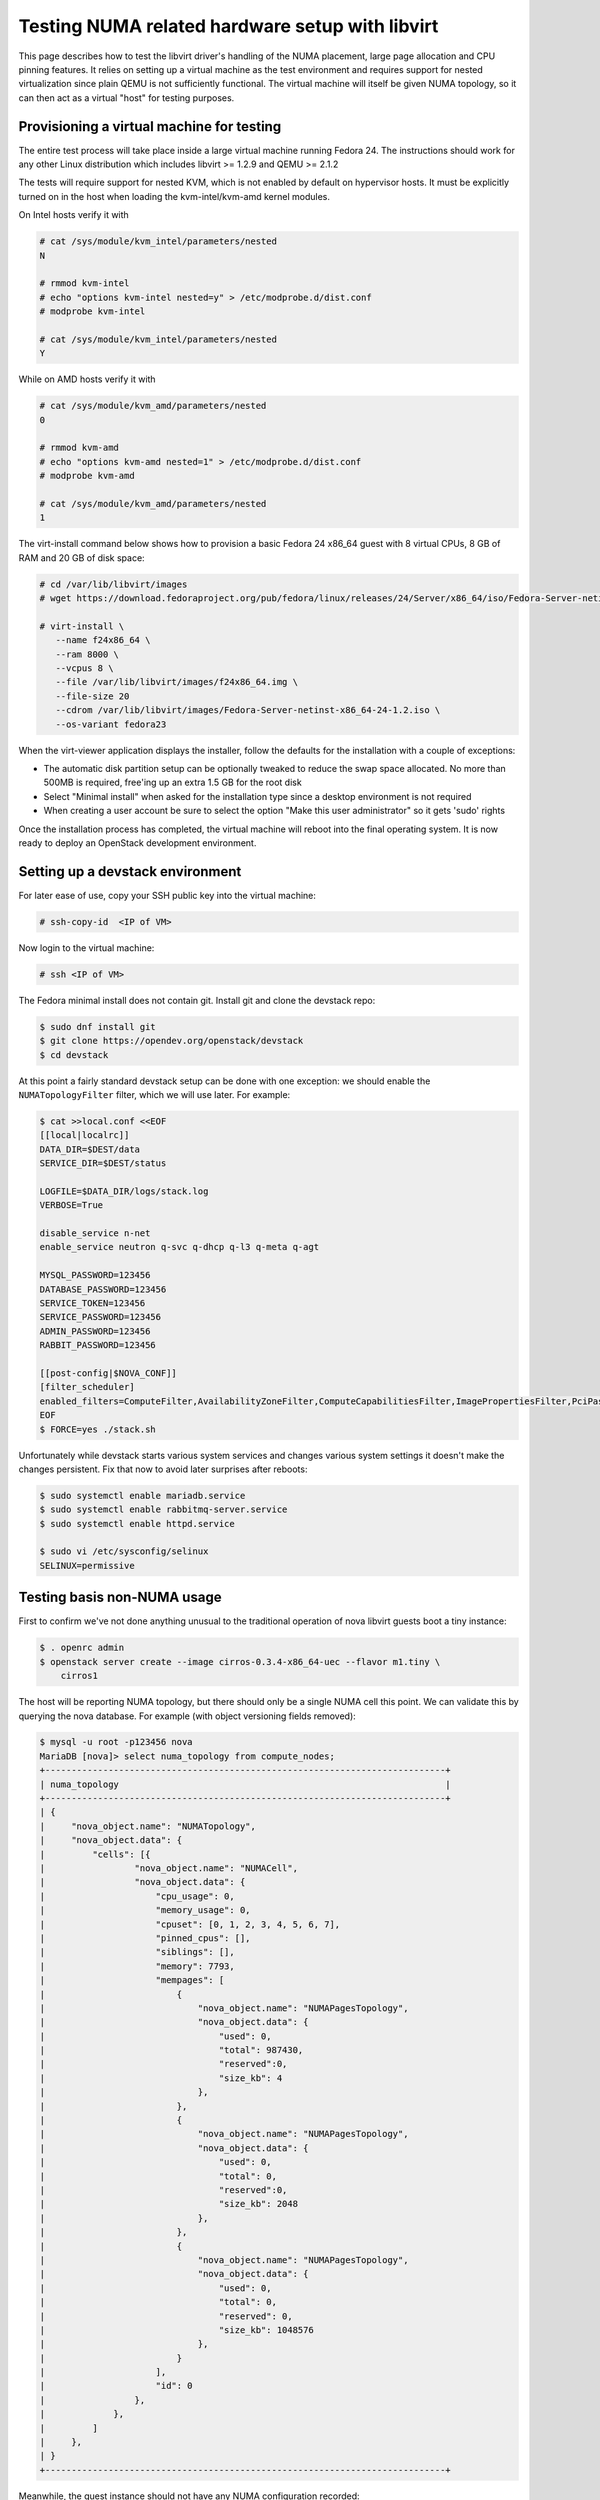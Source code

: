 ================================================
Testing NUMA related hardware setup with libvirt
================================================

This page describes how to test the libvirt driver's handling of the NUMA
placement, large page allocation and CPU pinning features. It relies on setting
up a virtual machine as the test environment and requires support for nested
virtualization since plain QEMU is not sufficiently functional. The virtual
machine will itself be given NUMA topology, so it can then act as a virtual
"host" for testing purposes.

------------------------------------------
Provisioning a virtual machine for testing
------------------------------------------

The entire test process will take place inside a large virtual machine running
Fedora 24. The instructions should work for any other Linux distribution which
includes libvirt >= 1.2.9 and QEMU >= 2.1.2

The tests will require support for nested KVM, which is not enabled by default
on hypervisor hosts. It must be explicitly turned on in the host when loading
the kvm-intel/kvm-amd kernel modules.

On Intel hosts verify it with

.. code-block:: bash

 # cat /sys/module/kvm_intel/parameters/nested
 N

 # rmmod kvm-intel
 # echo "options kvm-intel nested=y" > /etc/modprobe.d/dist.conf
 # modprobe kvm-intel

 # cat /sys/module/kvm_intel/parameters/nested
 Y

While on AMD hosts verify it with

.. code-block:: bash

 # cat /sys/module/kvm_amd/parameters/nested
 0

 # rmmod kvm-amd
 # echo "options kvm-amd nested=1" > /etc/modprobe.d/dist.conf
 # modprobe kvm-amd

 # cat /sys/module/kvm_amd/parameters/nested
 1

The virt-install command below shows how to provision a basic Fedora 24 x86_64
guest with 8 virtual CPUs, 8 GB of RAM and 20 GB of disk space:

.. code-block:: bash

 # cd /var/lib/libvirt/images
 # wget https://download.fedoraproject.org/pub/fedora/linux/releases/24/Server/x86_64/iso/Fedora-Server-netinst-x86_64-24-1.2.iso

 # virt-install \
    --name f24x86_64 \
    --ram 8000 \
    --vcpus 8 \
    --file /var/lib/libvirt/images/f24x86_64.img \
    --file-size 20
    --cdrom /var/lib/libvirt/images/Fedora-Server-netinst-x86_64-24-1.2.iso \
    --os-variant fedora23

When the virt-viewer application displays the installer, follow the defaults
for the installation with a couple of exceptions:

* The automatic disk partition setup can be optionally tweaked to reduce the
  swap space allocated. No more than 500MB is required, free'ing up an extra
  1.5 GB for the root disk

* Select "Minimal install" when asked for the installation type since a desktop
  environment is not required

* When creating a user account be sure to select the option "Make this user
  administrator" so it gets 'sudo' rights

Once the installation process has completed, the virtual machine will reboot
into the final operating system. It is now ready to deploy an OpenStack
development environment.

---------------------------------
Setting up a devstack environment
---------------------------------

For later ease of use, copy your SSH public key into the virtual machine:

.. code-block:: bash

  # ssh-copy-id  <IP of VM>

Now login to the virtual machine:

.. code-block:: bash

  # ssh <IP of VM>

The Fedora minimal install does not contain git. Install git and clone the
devstack repo:

.. code-block:: bash

  $ sudo dnf install git
  $ git clone https://opendev.org/openstack/devstack
  $ cd devstack

At this point a fairly standard devstack setup can be done with one exception:
we should enable the ``NUMATopologyFilter`` filter, which we will use later.
For example:

.. code-block:: bash

  $ cat >>local.conf <<EOF
  [[local|localrc]]
  DATA_DIR=$DEST/data
  SERVICE_DIR=$DEST/status

  LOGFILE=$DATA_DIR/logs/stack.log
  VERBOSE=True

  disable_service n-net
  enable_service neutron q-svc q-dhcp q-l3 q-meta q-agt

  MYSQL_PASSWORD=123456
  DATABASE_PASSWORD=123456
  SERVICE_TOKEN=123456
  SERVICE_PASSWORD=123456
  ADMIN_PASSWORD=123456
  RABBIT_PASSWORD=123456

  [[post-config|$NOVA_CONF]]
  [filter_scheduler]
  enabled_filters=ComputeFilter,AvailabilityZoneFilter,ComputeCapabilitiesFilter,ImagePropertiesFilter,PciPassthroughFilter,NUMATopologyFilter
  EOF
  $ FORCE=yes ./stack.sh

Unfortunately while devstack starts various system services and changes various
system settings it doesn't make the changes persistent. Fix that now to avoid
later surprises after reboots:

.. code-block:: bash

  $ sudo systemctl enable mariadb.service
  $ sudo systemctl enable rabbitmq-server.service
  $ sudo systemctl enable httpd.service

  $ sudo vi /etc/sysconfig/selinux
  SELINUX=permissive

----------------------------
Testing basis non-NUMA usage
----------------------------

First to confirm we've not done anything unusual to the traditional operation
of nova libvirt guests boot a tiny instance:

.. code-block:: bash

  $ . openrc admin
  $ openstack server create --image cirros-0.3.4-x86_64-uec --flavor m1.tiny \
      cirros1

The host will be reporting NUMA topology, but there should only be a single
NUMA cell this point. We can validate this by querying the nova database. For
example (with object versioning fields removed):

.. code-block:: bash

  $ mysql -u root -p123456 nova
  MariaDB [nova]> select numa_topology from compute_nodes;
  +----------------------------------------------------------------------------+
  | numa_topology                                                              |
  +----------------------------------------------------------------------------+
  | {
  |     "nova_object.name": "NUMATopology",
  |     "nova_object.data": {
  |         "cells": [{
  |                 "nova_object.name": "NUMACell",
  |                 "nova_object.data": {
  |                     "cpu_usage": 0,
  |                     "memory_usage": 0,
  |                     "cpuset": [0, 1, 2, 3, 4, 5, 6, 7],
  |                     "pinned_cpus": [],
  |                     "siblings": [],
  |                     "memory": 7793,
  |                     "mempages": [
  |                         {
  |                             "nova_object.name": "NUMAPagesTopology",
  |                             "nova_object.data": {
  |                                 "used": 0,
  |                                 "total": 987430,
  |                                 "reserved":0,
  |                                 "size_kb": 4
  |                             },
  |                         },
  |                         {
  |                             "nova_object.name": "NUMAPagesTopology",
  |                             "nova_object.data": {
  |                                 "used": 0,
  |                                 "total": 0,
  |                                 "reserved":0,
  |                                 "size_kb": 2048
  |                             },
  |                         },
  |                         {
  |                             "nova_object.name": "NUMAPagesTopology",
  |                             "nova_object.data": {
  |                                 "used": 0,
  |                                 "total": 0,
  |                                 "reserved": 0,
  |                                 "size_kb": 1048576
  |                             },
  |                         }
  |                     ],
  |                     "id": 0
  |                 },
  |             },
  |         ]
  |     },
  | }
  +----------------------------------------------------------------------------+

Meanwhile, the guest instance should not have any NUMA configuration recorded:

.. code-block:: bash

  MariaDB [nova]> select numa_topology from instance_extra;
  +---------------+
  | numa_topology |
  +---------------+
  | NULL          |
  +---------------+

-----------------------------------------------------
Reconfiguring the test instance to have NUMA topology
-----------------------------------------------------

Now that devstack is proved operational, it is time to configure some NUMA
topology for the test VM, so that it can be used to verify the OpenStack NUMA
support. To do the changes, the VM instance that is running devstack must be
shut down:

.. code-block:: bash

  $ sudo shutdown -h now

And now back on the physical host edit the guest config as root:

.. code-block:: bash

  $ sudo virsh edit f21x86_64

The first thing is to change the `<cpu>` block to do passthrough of the host
CPU. In particular this exposes the "SVM" or "VMX" feature bits to the guest so
that "Nested KVM" can work. At the same time we want to define the NUMA
topology of the guest. To make things interesting we're going to give the guest
an asymmetric topology with 4 CPUS and 4 GBs of RAM in the first NUMA node and
2 CPUs and 2 GB of RAM in the second and third NUMA nodes. So modify the guest
XML to include the following CPU XML:

.. code-block:: xml

  <cpu mode='host-passthrough'>
    <numa>
      <cell id='0' cpus='0-3' memory='4096000'/>
      <cell id='1' cpus='4-5' memory='2048000'/>
      <cell id='2' cpus='6-7' memory='2048000'/>
    </numa>
  </cpu>

Now start the guest again:

.. code-block:: bash

  # virsh start f24x86_64

...and login back in:

.. code-block:: bash

  # ssh <IP of VM>

Before starting OpenStack services again, it is necessary to explicitly set the
libvirt virtualization type to KVM, so that guests can take advantage of nested
KVM:

.. code-block:: bash

  $ sudo sed -i 's/virt_type = qemu/virt_type = kvm/g' /etc/nova/nova.conf

With that done, OpenStack can be started again:

.. code-block:: bash

  $ cd devstack
  $ ./stack.sh

The first thing is to check that the compute node picked up the new NUMA
topology setup for the guest:

.. code-block:: bash

  $ mysql -u root -p123456 nova
  MariaDB [nova]> select numa_topology from compute_nodes;
  +----------------------------------------------------------------------------+
  | numa_topology                                                              |
  +----------------------------------------------------------------------------+
  | {
  |     "nova_object.name": "NUMATopology",
  |     "nova_object.data": {
  |         "cells": [
  |             {
  |                 "nova_object.name": "NUMACell",
  |                 "nova_object.data": {
  |                     "cpu_usage": 0,
  |                     "memory_usage": 0,
  |                     "cpuset": [0, 1, 2, 3],
  |                     "pinned_cpus": [],
  |                     "siblings": [],
  |                     "memory": 3856,
  |                     "mempages": [
  |                         {
  |                             "nova_object.name": "NUMAPagesTopology",
  |                             "nova_object.data": {
  |                                 "used": 0,
  |                                 "total": 987231,
  |                                 "reserved": 0,
  |                                 "size_kb": 4
  |                             },
  |                         },
  |                         {
  |                             "nova_object.name": "NUMAPagesTopology",
  |                             "nova_object.data": {
  |                                 "used": 0,
  |                                 "total": 0,
  |                                 "reserved": 0,
  |                                 "size_kb": 2048
  |                             },
  |                         },
  |                         {
  |                             "nova_object.name": "NUMAPagesTopology",
  |                             "nova_object.data": {
  |                                 "used": 0,
  |                                 "total": 0,
  |                                 "reserved": 0,
  |                                 "size_kb": 1048576
  |                             },
  |                         }
  |                     ],
  |                     "id": 0
  |                 },
  |             },
  |             {
  |                 "nova_object.name": "NUMACell",
  |                 "nova_object.data": {
  |                     "cpu_usage": 0,
  |                     "memory_usage": 0,
  |                     "cpuset": [4, 5],
  |                     "pinned_cpus": [],
  |                     "siblings": [],
  |                     "memory": 1969,
  |                     "mempages": [
  |                         {
  |                             "nova_object.name": "NUMAPagesTopology",
  |                             "nova_object.data": {
  |                                 "used": 0,
  |                                 "total": 504202,
  |                                 "reserved": 0,
  |                                 "size_kb": 4
  |                             },
  |                         },
  |                         {
  |                             "nova_object.name": "NUMAPagesTopology",
  |                             "nova_object.data": {
  |                                 "used": 0,
  |                                 "total": 0,
  |                                 "reserved": 0,
  |                                 "size_kb": 2048
  |                             },
  |                         },
  |                         {
  |                             "nova_object.name": "NUMAPagesTopology",
  |                             "nova_object.data": {
  |                                 "used": 0,
  |                                 "total": 0,
  |                                 "reserved": 0,
  |                                 "size_kb": 1048576
  |                             },
  |                         }
  |                     ],
  |                     "id": 1
  |                 },
  |             },
  |             {
  |                 "nova_object.name": "NUMACell",
  |                 "nova_object.data": {
  |                     "cpu_usage": 0,
  |                     "memory_usage": 0,
  |                     "cpuset": [6, 7],
  |                     "pinned_cpus": [],
  |                     "siblings": [],
  |                     "memory": 1967,
  |                     "mempages": [
  |                         {
  |                             "nova_object.name": "NUMAPagesTopology",
  |                             "nova_object.data": {
  |                                 "used": 0,
  |                                 "total": 503565,
  |                                 "reserved": 0,
  |                                 "size_kb": 4
  |                             },
  |                         },
  |                         {
  |                             "nova_object.name": "NUMAPagesTopology",
  |                             "nova_object.data": {
  |                                 "used": 0,
  |                                 "total": 0,
  |                                 "reserved": 0,
  |                                 "size_kb": 2048
  |                             },
  |                         },
  |                         {
  |                             "nova_object.name": "NUMAPagesTopology",
  |                             "nova_object.data": {
  |                                 "used": 0,
  |                                 "total": 0,
  |                                 "reserved": 0,
  |                                 "size_kb": 1048576
  |                             },
  |                         }
  |                     ],
  |                     "id": 2
  |                 },
  |             }
  |         ]
  |     },
  | }
  +----------------------------------------------------------------------------+

This indeed shows that there are now 3 NUMA nodes for the "host" machine, the
first with 4 GB of RAM and 4 CPUs, and others with 2 GB of RAM and 2 CPUs each.

-----------------------------------------------------
Testing instance boot with no NUMA topology requested
-----------------------------------------------------

For the sake of backwards compatibility, if the NUMA filter is enabled, but the
flavor/image does not have any NUMA settings requested, it should be assumed
that the guest will have a single NUMA node. The guest should be locked to a
single host NUMA node too. Boot a guest with the `m1.tiny` flavor to test this
condition:

.. code-block:: bash

  $ . openrc admin admin
  $ openstack server create --image cirros-0.3.4-x86_64-uec --flavor m1.tiny \
      cirros1

Now look at the libvirt guest XML:

.. code-block:: bash

  $ sudo virsh list
   Id    Name                           State
  ----------------------------------------------------
   1     instance-00000001              running
  $ sudo virsh dumpxml instance-00000001
  ...
  <vcpu placement='static'>1</vcpu>
  ...

This example shows that there is no explicit NUMA topology listed in the guest
XML.

------------------------------------------------
Testing instance boot with 1 NUMA cell requested
------------------------------------------------

Moving forward a little, explicitly tell nova that the NUMA topology for the
guest should have a single NUMA node. This should operate in an identical
manner to the default behavior where no NUMA policy is set. To define the
topology we will create a new flavor:

.. code-block:: bash

  $ openstack flavor create --ram 1024 --disk 1 --vcpus 4 m1.numa
  $ openstack flavor set --property hw:numa_nodes=1 m1.numa
  $ openstack flavor show m1.numa

Now boot the guest using this new flavor:

.. code-block:: bash

  $ openstack server create --image cirros-0.3.4-x86_64-uec --flavor m1.numa \
      cirros2

Looking at the resulting guest XML from libvirt:

.. code-block:: bash

  $ sudo virsh list
   Id    Name                           State
  ----------------------------------------------------
   1     instance-00000001              running
   2     instance-00000002              running
  $ sudo virsh dumpxml instance-00000002
  ...
  <vcpu placement='static'>4</vcpu>
  <cputune>
    <vcpupin vcpu='0' cpuset='0-3'/>
    <vcpupin vcpu='1' cpuset='0-3'/>
    <vcpupin vcpu='2' cpuset='0-3'/>
    <vcpupin vcpu='3' cpuset='0-3'/>
    <emulatorpin cpuset='0-3'/>
  </cputune>
  ...
  <cpu>
    <topology sockets='4' cores='1' threads='1'/>
    <numa>
      <cell id='0' cpus='0-3' memory='1048576'/>
    </numa>
  </cpu>
  ...
  <numatune>
    <memory mode='strict' nodeset='0'/>
    <memnode cellid='0' mode='strict' nodeset='0'/>
  </numatune>

The XML shows:

* Each guest CPU has been pinned to the physical CPUs associated with a
  particular NUMA node

* The emulator threads have been pinned to the union of all physical CPUs in
  the host NUMA node that the guest is placed on

* The guest has been given a virtual NUMA topology with a single node holding
  all RAM and CPUs

* The guest NUMA node has been strictly pinned to a host NUMA node.

As a further sanity test, check what nova recorded for the instance in the
database. This should match the ``<numatune>`` information:

.. code-block:: bash

  $ mysql -u root -p123456 nova
  MariaDB [nova]> select numa_topology from instance_extra;
  +----------------------------------------------------------------------------+
  | numa_topology                                                              |
  +----------------------------------------------------------------------------+
  | {
  |     "nova_object.name": "InstanceNUMATopology",
  |     "nova_object.data": {
  |         "cells": [
  |             {
  |                 "nova_object.name": "InstanceNUMACell",
  |                 "nova_object.data": {
  |                     "pagesize": null,
  |                     "cpu_topology": null,
  |                     "cpuset": [0, 1, 2, 3],
  |                     "cpu_policy": null,
  |                     "memory": 1024,
  |                     "cpu_pinning_raw": null,
  |                     "id": 0,
  |                     "cpu_thread_policy": null
  |                 },
  |             }
  |         ]
  |     },
  | }
  +----------------------------------------------------------------------------+

Delete this instance:

.. code-block:: bash

  $ openstack server delete cirros2

-------------------------------------------------
Testing instance boot with 2 NUMA cells requested
-------------------------------------------------

Now getting more advanced we tell nova that the guest will have two NUMA nodes.
To define the topology we will change the previously defined flavor:

.. code-block:: bash

  $ openstack flavor set --property hw:numa_nodes=2 m1.numa
  $ openstack flavor show m1.numa

Now boot the guest using this changed flavor:

.. code-block:: bash

  $ openstack server create --image cirros-0.3.4-x86_64-uec --flavor m1.numa \
      cirros2

Looking at the resulting guest XML from libvirt:

.. code-block:: bash

  $ sudo virsh list
   Id    Name                           State
  ----------------------------------------------------
   1     instance-00000001              running
   3     instance-00000003              running
  $ sudo virsh dumpxml instance-00000003
  ...
  <vcpu placement='static'>4</vcpu>
  <cputune>
    <vcpupin vcpu='0' cpuset='0-3'/>
    <vcpupin vcpu='1' cpuset='0-3'/>
    <vcpupin vcpu='2' cpuset='4-5'/>
    <vcpupin vcpu='3' cpuset='4-5'/>
    <emulatorpin cpuset='0-5'/>
  </cputune>
  ...
  <cpu>
    <topology sockets='4' cores='1' threads='1'/>
    <numa>
      <cell id='0' cpus='0-1' memory='524288'/>
      <cell id='1' cpus='2-3' memory='524288'/>
    </numa>
  </cpu>
  ...
  <numatune>
    <memory mode='strict' nodeset='0-1'/>
    <memnode cellid='0' mode='strict' nodeset='0'/>
    <memnode cellid='1' mode='strict' nodeset='1'/>
  </numatune>

The XML shows:

* Each guest CPU has been pinned to the physical CPUs associated with
  particular NUMA nodes

* The emulator threads have been pinned to the union of all physical CPUs in
  the host NUMA nodes that the guest is placed on

* The guest has been given a virtual NUMA topology with two nodes, each holding
  half the RAM and CPUs

* The guest NUMA nodes have been strictly pinned to different host NUMA node

As a further sanity test, check what nova recorded for the instance in the
database. This should match the ``<numatune>`` information:

.. code-block:: bash

  MariaDB [nova]> select numa_topology from instance_extra;
  +----------------------------------------------------------------------------+
  | numa_topology                                                              |
  +----------------------------------------------------------------------------+
  | {
  |     "nova_object.name": "InstanceNUMATopology",
  |     "nova_object.data": {
  |         "cells": [
  |             {
  |                 "nova_object.name": "InstanceNUMACell",
  |                 "nova_object.data": {
  |                     "pagesize": null,
  |                     "cpu_topology": null,
  |                     "cpuset": [0, 1],
  |                     "cpu_policy": null,
  |                     "memory": 512,
  |                     "cpu_pinning_raw": null,
  |                     "id": 0,
  |                     "cpu_thread_policy": null
  |                 },
  |             },
  |             {
  |                 "nova_object.name": "InstanceNUMACell",
  |                 "nova_object.data": {
  |                     "pagesize": null,
  |                     "cpu_topology": null,
  |                     "cpuset": [2, 3],
  |                     "cpu_policy": null,
  |                     "memory": 512,
  |                     "cpu_pinning_raw": null,
  |                     "id": 1,
  |                     "cpu_thread_policy": null
  |                 },
  |             }
  |         ]
  |     },
  | }
  +----------------------------------------------------------------------------+
